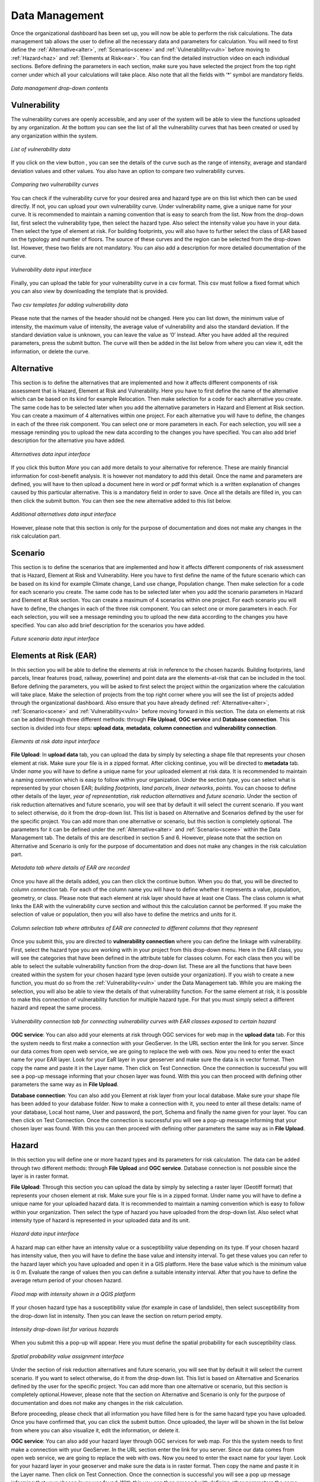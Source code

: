 .. _datamgmt:

Data Management
==================

Once the organizational dashboard has been set up, you will now be able to perform the risk calculations. 
The data management tab allows the user to define all the necessary data and parameters for calculation. 
You will need to first define the :ref:`Alternative<alter>`, :ref:`Scenario<scene>` and :ref:`Vulnerability<vuln>` before moving to :ref:`Hazard<haz>` and
:ref:`Elements at Risk<ear>`. You can find the detailed instruction video on each individual sections. Before defining the 
parameters in each section, make sure you have selected the project from the top right corner under which 
all your calculations will take place. Also note that all the fields with ‘*’ symbol are mandatory fields. 

.. figure:: /images/datamgm.png  
   :scale: 80%
   :align: center

   *Data management drop-down contents*

.. _vuln:

Vulnerability
^^^^^^^^^^^^^^^^^^^^^^

The vulnerability curves are openly accessible, and any user of the system will be able to view the functions uploaded by any organization. At the bottom you can
see the list of all the vulnerability curves that has been created or used by any organization within the system.

.. figure:: /images/vulnlist.png
   :align: center

   *List of vulnerability data*

If you click on the view button |view|, you can see the details of the curve such as the range of intensity, average and standard deviation values and other values. You also have 
an option to compare two vulnerability curves.

.. |view| image:: /images/view.png
          :scale: 85%

.. figure:: /images/comp_vuln.png
   :align: center

   *Comparing two vulnerability curves*

You can check if the vulnerability curve for your desired area and hazard type are on this list which then can be used directly. If not, you can upload your own vulnerability curve. 
Under vulnerability name, give a unique name for your curve. It is recommended to maintain a naming convention that is easy to search from the list. Now from the drop-down list, first 
select the vulnerability type, then select the hazard type. Also select the intensity value you have in your data. Then select the type of element at risk. For building footprints, you 
will also have to further select the class of EAR based on the typology and number of floors. The source of these curves and the region can be selected from the drop-down list. However, 
these two fields are not mandatory. You can also add a description for more detailed documentation of the curve. 

.. figure:: /images/vulnadd.png
   :align: center
 
   *Vulnerability data input interface* 
Finally, you can upload the table for your vulnerability curve in a csv format. This csv must follow a fixed format which you can also view by downloading the template that is provided.

.. figure:: /images/vulntemp.png
   :scale: 85% 
   :align: center

   *Two csv templates for adding vulnerability data*


Please note that the names of the header should not be changed. Here you can list down, the minimum value of intensity, the maximum value of intensity, the average value of vulnerability and 
also the standard deviation. If the standard deviation value is unknown, you can leave the value as ‘0’ instead. After you have added all the required parameters, press the submit button. 
The curve will then be added in the list below from where you can view it, edit the information, or delete the curve.  


.. _alter:

Alternative
^^^^^^^^^^^^^^

This section is to define the alternatives that are implemented and how it affects different components of risk assessment that is Hazard, Element at Risk and Vulnerability.
Here you have to first define the name of the alternative which can be based on its kind for example Relocation. Then make selection for a code for each alternative you create. 
The same code has to be selected later when you add the alternative parameters in Hazard and Element at Risk section. You can create a maximum of 4 alternatives within one project. 
For each alternative you will have to define, the changes in each of the three risk component. You can select one or more parameters in each. For each selection, you will see a message 
reminding you to upload the new data according to the changes you have specified. You can also add brief description for the alternative you have added. 

.. figure:: /images/alternative.png
   :align: center

   *Alternatives data input interface*

If you click this button *More* you can add more details to your alternative for reference. These are mainly financial information for cost-benefit analysis. It is however not 
mandatory to add this detail. Once the name and parameters are defined, you will have to then upload a document here in word or pdf format which is a written explanation of 
changes caused by this particular alternative. This is a mandatory field in order to save. Once all the details are filled in, you can then click the submit button. You can then 
see the new alternative added to this list below.

.. figure:: /images/altmore.png
   :align: center

   *Additional alternatives data input interface*


However, please note that this section is only for the purpose of documentation and does not make any changes in the risk calculation part.

.. _scene:

Scenario
^^^^^^^^^^^^^

This section is to define the scenarios that are implemented and how it affects different components of risk assessment that is Hazard, Element at Risk and Vulnerability.
Here you have to first define the name of the future scenario which can be based on its kind for example Climate change, Land use change, Population change. Then make selection for a code for each scenario you create. 
The same code has to be selected later when you add the scenario parameters in Hazard and Element at Risk section. You can create a maximum of 4 scenarios within one project. 
For each scenario you will have to define, the changes in each of the three risk component. You can select one or more parameters in each. For each selection, you will see a message 
reminding you to upload the new data according to the changes you have specified. You can also add brief description for the scenarios you have added. 

.. figure:: /images/scenario.png
   :align: center

   *Future scenario data input interface*

.. _ear:

Elements at Risk (EAR)
^^^^^^^^^^^^^^^^^^^^^^^^^^^^^^^

In this section you will be able to define the elements at risk in reference to the chosen hazards. 
Building footprints, land parcels, linear features (road, railway, powerline) and point data are the 
elements-at-risk that can be included in the tool. Before defining the parameters, you will be asked 
to first select the project within the organization where the calculation will take place. Make the 
selection of projects from the top right corner where you will see the list of projects added through 
the organizational dashboard. Also ensure that you have already defined :ref:`Alternative<alter>`, :ref:`Scenario<scene>` and :ref:`Vulnerability<vuln>` before moving forward in this section. The data on elements at risk can be added through three 
different methods: through **File Upload**, **OGC service** and **Database connection**. This section is divided into four steps: **upload data**, **metadata**, **column connection** and **vulnerability connection**.

.. figure:: /images/ear_new.jpg
   :align: center

   *Elements at risk data input interface*

**File Upload**: In **upload data** tab, you can upload the data by simply by selecting a shape file that represents 
your chosen element at risk. Make sure your file is in a zipped format. After clicking continue, you will be directed to **metadata** tab. Under *name* you will have to define a 
unique name for your uploaded element at risk data. It is recommended to maintain a naming convention which is 
easy to follow within your organization. Under the section *type*, you can select what is represented by your 
chosen EAR; *building footprints*, *land parcels*, *linear networks*, *points*. You can choose to define other details 
of the layer, *year of representation*, *risk reduction alternatives* and *future scenario*. Under the section of risk 
reduction alternatives and future scenario, you will see that by default it will select the current scenario. If 
you want to select otherwise, do it from the drop-down list. This list is based on Alternative and Scenarios defined
by the user for the specific project. You can add more than one alternative or scenario, but this section is completely 
optional. The parameters for it can be defined under the :ref:`Alternative<alter>` and :ref:`Scenario<scene>`  within the Data Management tab. The 
details of this are described in section 5 and 6. However, please note that the section on Alternative and Scenario is 
only for the purpose of documentation and does not make any changes in the risk calculation part. 

.. figure:: /images/metadata.jpg
   :align: center

   *Metadata tab where details of EAR are recorded*


Once you have all the details added, you can then click the continue button. When you do that, you will be directed to *column connection* tab.
For each of the column name you will have to define whether it represents a value, population, geometry, or class. Please note that each element at risk layer should have at least one Class. The class
column is what links the EAR with the vulnerability curve section and without this the calculation cannot be performed. If you make the selection of value or population, then you will also have to define 
the metrics and units for it. 

.. figure:: /images/col_conn.jpg
   :align: center

   *Column selection tab where attributes of EAR are connected to different columns that they represent*

Once you submit this, you are directed to **vulnerability connection** where you can define the linkage with vulnerability. First, select the hazard 
type you are working with in your project from this drop-down menu. Here in the EAR class, you will see the categories that 
have been defined in the attribute table for classes column. For each class then you will be able to select the suitable 
vulnerability function from the drop-down list. These are all the functions that have been created within the system for your 
chosen hazard type (even outside your organization). If you wish to create a new function, you must do so from the :ref:`Vulnerability<vuln>`
under the Data Management tab. While you are making the selection, you will also be able to view the details of 
that vulnerability function.  For the same element at risk, it is possible to make this connection of vulnerability function 
for multiple hazard type. For that you must simply select a different hazard and repeat the same process. 

.. figure:: /images/vuln_con.jpg
   :scale: 50%
   :align: center

   *Vulnerability connection tab for connecting vulnerability curves with EAR classes exposed to certain hazard*

**OGC service**: You can also add your elements at risk through OGC services for web map in the **upload data** tab. For this the system needs to first 
make a connection with your GeoServer. In the URL section enter the link for you server. Since our data comes from open web 
service, we are going to replace the web with ows. Now you need to enter the exact name for your EAR layer. Look for your EaR 
layer in your geoserver and make sure the data is in vector format. Then copy the name and paste it in the Layer name. Then 
click on Test Connection.  Once the connection is successful you will see a pop-up message informing that your chosen layer 
was found. With this you can then proceed with defining other parameters the same way as in **File Upload**. 


**Database connection**: You can also add you Element at risk layer from your local database. Make sure your shape file has 
been added to your database folder. Now to make a connection with it, you need to enter all these details: name of your 
database, Local host name, User and password, the port, Schema and finally the name given for your layer. You can then click 
on Test Connection. Once the connection is successful you will see a pop-up message informing that your chosen layer was 
found. With this you can then proceed with defining other parameters the same way as in **File Upload**. 

.. _haz:

Hazard
^^^^^^^^^^^^^^

In this section you will define one or more hazard types and its parameters for risk calculation. The data can be added through 
two different methods: through **File Upload** and **OGC service**. Database connection is not possible since the layer is in raster format. 

**File Upload**: Through this section you can upload the data by simply by selecting a raster layer (Geotiff format) that represents your 
chosen element at risk. Make sure your file is in a zipped format. Under name you will have to define a unique name for your uploaded hazard data.
It is recommended to maintain a naming convention which is easy to follow within your organization. Then select the type of hazard you have uploaded 
from the drop-down list. Also select what intensity type of hazard is represented in your uploaded data and its unit. 

.. figure:: /images/hazard.png
   :align: center

   *Hazard data input interface*

A hazard map can either have an intensity value or a susceptibility value depending on its type. If your chosen hazard has intensity value, 
then you will have to define the base value and intensity interval. To get these values you can refer to the hazard layer which you have uploaded and 
open it in a GIS platform. Here the base value which is the minimum value is 0 m. Evaluate the range of values then you can define a suitable intensity 
interval. After that you have to define the average return period of your chosen hazard.

.. figure:: /images/flood.png
   :align: center

   *Flood map with intensity shown in a QGIS platform*

If your chosen hazard type has a susceptibility value (for example in case of landslide), then select susceptibility from the drop-down list in intensity. 
Then you can leave the section on return period empty. 

.. figure:: /images/landslide.png
   :align: center

   *Intensity drop-down list for various hazards*

When you submit this a pop-up will appear. Here you must define the spatial probability for each susceptibility class.

.. figure:: /images/spa_prob.png
   :align: center

   *Spatial probability value assignment interface*


Under the section of risk reduction alternatives and future scenario, you will see that by default it will select the current scenario. 
If you want to select otherwise, do it from the drop-down list. This list is based on Alternative and Scenarios defined by the user for the specific project. 
You can add more than one alternative or scenario, but this section is completely optional.However, please note that the section on Alternative and Scenario is only for the purpose of documentation 
and does not make any changes in the risk calculation.

Before proceeding, please check that all information you have filled here is for the same hazard type you have uploaded. Once you have confirmed that, you can 
click the submit button. Once uploaded, the layer will be shown in the list below from where you can also visualize it, edit the information, or delete it. 

**OGC service**: You can also add your hazard layer through OGC services for web map. For this the system needs to first make a connection with your GeoServer. 
In the URL section enter the link for you server. Since our data comes from open web service, we are going to replace the web with ows. Now you need to enter
the exact name for your layer. Look for your hazard layer in your geoserver and make sure the data is in raster format. Then copy the name and paste it in the 
Layer name. Then click on Test Connection.  Once the connection is successful you will see a pop up message informing that your chosen layer was found. 
With this you can then proceed with defining other parameters the same way as in File upload. 


.. _admin:

Administrative Unit
^^^^^^^^^^^^^^^^^^^^^^

In this section, the administrative unit map having name, description, and related shapefile are uploaded in a zipped format. The input data should be uploaded as shapefiles of polygons.
The administrative unit level is divided into four classes which  are national level, state/province level,  district level and smaller administrative unit level. The polygons are required 
by the system to aggregate the exposure, losses, and risk. For instance, if 60% of a land parcel is located in one administrative unit and 40% of the land parcel fall in the other admin unit, 
then RiskChanges will calculate the loss and risk based on their relative proportion.

.. figure:: /images/adminunit.png 
   :align: center

   *Administrative unit data input interface*